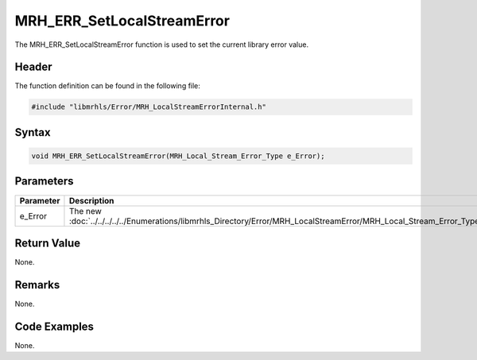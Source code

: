 MRH_ERR_SetLocalStreamError
===========================
The MRH_ERR_SetLocalStreamError function is used to set the current 
library error value.

Header
------
The function definition can be found in the following file:

.. code-block:: c

    #include "libmrhls/Error/MRH_LocalStreamErrorInternal.h"


Syntax
------
.. code-block:: c

    void MRH_ERR_SetLocalStreamError(MRH_Local_Stream_Error_Type e_Error);


Parameters
----------
.. list-table::
    :header-rows: 1

    * - Parameter
      - Description
    * - e_Error
      - The new :doc:`../../../../../Enumerations/libmrhls_Directory/Error/MRH_LocalStreamError/MRH_Local_Stream_Error_Type`.


Return Value
------------
None.

Remarks
-------
None.

Code Examples
-------------
None.